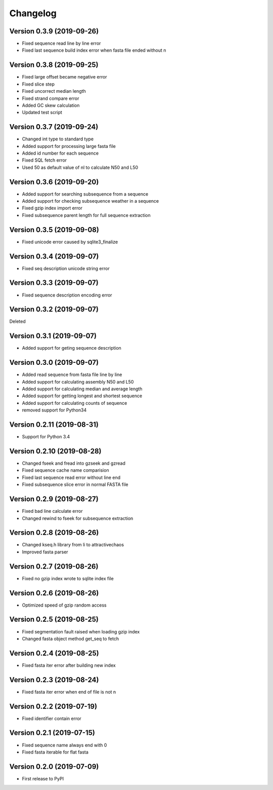 Changelog
=========

Version 0.3.9 (2019-09-26)
--------------------------

- Fixed sequence read line by line error
- Fixed last sequence build index error when fasta file ended without \n

Version 0.3.8 (2019-09-25)
--------------------------

- Fixed large offset became negative error
- Fixed slice step
- Fixed uncorrect median length
- Fixed strand compare error
- Added GC skew calculation
- Updated test script

Version 0.3.7 (2019-09-24)
--------------------------

- Changed int type to standard type
- Added support for processing large fasta file
- Added id number for each sequence
- Fixed SQL fetch error
- Used 50 as default value of nl to calculate N50 and L50

Version 0.3.6 (2019-09-20)
--------------------------

- Added support for searching subsequence from a sequence
- Added support for checking subsequence weather in a sequence
- Fixed gzip index import error
- Fixed subsequence parent length for full sequence extraction

Version 0.3.5 (2019-09-08)
--------------------------

- Fixed unicode error caused by sqlite3_finalize 

Version 0.3.4 (2019-09-07)
--------------------------

- Fixed seq description unicode string error

Version 0.3.3 (2019-09-07)
--------------------------

- Fixed sequence description encoding error
 
Version 0.3.2 (2019-09-07)
--------------------------

Deleted

Version 0.3.1 (2019-09-07)
--------------------------

- Added support for geting sequence description

Version 0.3.0 (2019-09-07)
--------------------------

- Added read sequence from fasta file line by line
- Added support for calculating assembly N50 and L50
- Added support for calculating median and average length
- Added support for getting longest and shortest sequence
- Added support for calculating counts of sequence
- removed support for Python34

Version 0.2.11 (2019-08-31)
---------------------------

- Support for Python 3.4

Version 0.2.10 (2019-08-28)
---------------------------

- Changed fseek and fread into gzseek and gzread
- Fixed sequence cache name comparision
- Fixed last sequence read error without line end
- Fixed subsequence slice error in normal FASTA file

Version 0.2.9 (2019-08-27)
--------------------------

- Fixed bad line calculate error
- Changed rewind to fseek for subsequence extraction

Version 0.2.8 (2019-08-26)
--------------------------

- Changed kseq.h library from li to attractivechaos
- Improved fasta parser

Version 0.2.7 (2019-08-26)
--------------------------

- Fixed no gzip index wrote to sqlite index file

Version 0.2.6 (2019-08-26)
--------------------------

- Optimized speed of gzip random access

Version 0.2.5 (2019-08-25)
--------------------------

- Fixed segmentation fault raised when loading gzip index
- Changed fasta object method get_seq to fetch

Version 0.2.4 (2019-08-25)
--------------------------

- Fixed fasta iter error after building new index

Version 0.2.3 (2019-08-24)
--------------------------

- Fixed fasta iter error when end of file is not \n

Version 0.2.2 (2019-07-19)
--------------------------

- Fixed identifier contain error

Version 0.2.1 (2019-07-15)
--------------------------

- Fixed sequence name always end with 0
- Fixed fasta iterable for flat fasta

Version 0.2.0 (2019-07-09)
--------------------------

- First release to PyPI
